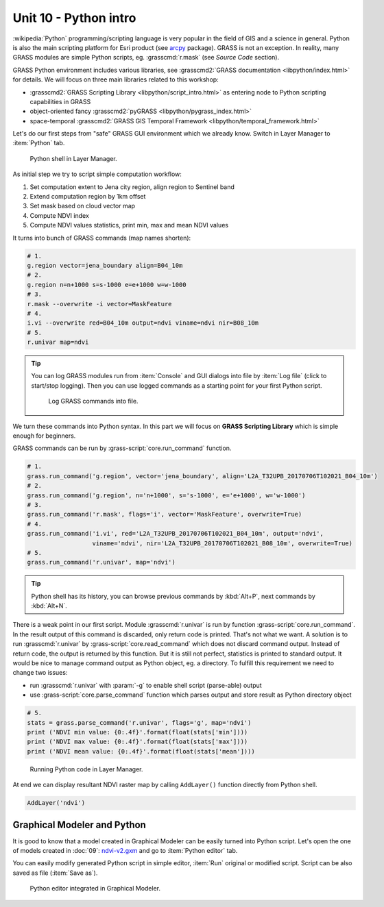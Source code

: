 Unit 10 - Python intro
======================

:wikipedia:`Python` programming/scripting language is very popular
in the field of GIS and a science in general. Python is also the main
scripting platform for Esri product (see `arcpy
<http://pro.arcgis.com/en/pro-app/arcpy/get-started/what-is-arcpy-.htm>`__
package). GRASS is not an exception. In reality, many GRASS modules
are simple Python scripts, eg. :grasscmd:`r.mask` (see *Source Code*
section).

GRASS Python environment includes various libraries, see
:grasscmd2:`GRASS documentation <libpython/index.html>` for
details. We will focus on three main libraries related to this
workshop:

* :grasscmd2:`GRASS Scripting Library <libpython/script_intro.html>`
  as entering node to Python scripting capabilities in GRASS
* object-oriented fancy :grasscmd2:`pyGRASS
  <libpython/pygrass_index.html>`
* space-temporal :grasscmd2:`GRASS GIS Temporal Framework
  <libpython/temporal_framework.html>`

Let's do our first steps from "safe" GRASS GUI environment which we
already know. Switch in Layer Manager to :item:`Python` tab.

.. figure:: ../images/units/10/layer-manager-python.png

   Python shell in Layer Manager.
            
As initial step we try to script simple computation workflow:

#. Set computation extent to Jena city region, align region to Sentinel band
#. Extend computation region by 1km offset
#. Set mask based on cloud vector map
#. Compute NDVI index
#. Compute NDVI values statistics, print min, max and mean NDVI values

It turns into bunch of GRASS commands (map names shorten):

.. code-block:: bash

   # 1.
   g.region vector=jena_boundary align=B04_10m
   # 2.
   g.region n=n+1000 s=s-1000 e=e+1000 w=w-1000             
   # 3.
   r.mask --overwrite -i vector=MaskFeature
   # 4.
   i.vi --overwrite red=B04_10m output=ndvi viname=ndvi nir=B08_10m             
   # 5.
   r.univar map=ndvi

.. tip:: You can log GRASS modules run from :item:`Console` and GUI
   dialogs into file by :item:`Log file` (click to start/stop
   logging). Then you can use logged commands as a starting point for
   your first Python script.

   .. figure:: ../images/units/10/layer-manager-log-file.svg
               
      Log GRASS commands into file.         
            
We turn these commands into Python syntax. In this part we will focus
on **GRASS Scripting Library** which is simple enough for beginners.

.. _python-code:

GRASS commands can be run by :grass-script:`core.run_command` function.

.. code-block:: python
                
   # 1.
   grass.run_command('g.region', vector='jena_boundary', align='L2A_T32UPB_20170706T102021_B04_10m')
   # 2.
   grass.run_command('g.region', n='n+1000', s='s-1000', e='e+1000', w='w-1000')
   # 3.
   grass.run_command('r.mask', flags='i', vector='MaskFeature', overwrite=True)
   # 4.
   grass.run_command('i.vi', red='L2A_T32UPB_20170706T102021_B04_10m', output='ndvi',
                     viname='ndvi', nir='L2A_T32UPB_20170706T102021_B08_10m', overwrite=True)
   # 5.
   grass.run_command('r.univar', map='ndvi')

.. tip:: Python shell has its history, you can browse previous
   commands by :kbd:`Alt+P`, next commands by :kbd:`Alt+N`.

There is a weak point in our first script. Module :grasscmd:`r.univar`
is run by function :grass-script:`core.run_command`. In the result
output of this command is discarded, only return code is
printed. That's not what we want. A solution is to run
:grasscmd:`r.univar` by :grass-script:`core.read_command` which does
not discard command output. Instead of return code, the output is
returned by this function. But it is still not perfect, statistics is
printed to standard output. It would be nice to manage command output
as Python object, eg. a directory. To fulfill this requirement we need
to change two issues:

* run :grasscmd:`r.univar` with :param:`-g` to enable shell script
  (parse-able) output
* use :grass-script:`core.parse_command` function which parses output
  and store result as Python directory object

.. code-block:: python
                
   # 5.
   stats = grass.parse_command('r.univar', flags='g', map='ndvi')
   print ('NDVI min value: {0:.4f}'.format(float(stats['min'])))
   print ('NDVI max value: {0:.4f}'.format(float(stats['max'])))
   print ('NDVI mean value: {0:.4f}'.format(float(stats['mean'])))

.. figure:: ../images/units/10/python-result.svg

   Running Python code in Layer Manager.   

At end we can display resultant NDVI raster map by calling
``AddLayer()`` function directly from Python shell.

.. code-block:: python

   AddLayer('ndvi')                
   
.. _modeler-python:
            
Graphical Modeler and Python
----------------------------

It is good to know that a model created in Graphical Modeler can be
easily turned into Python script. Let's open the one of models created
in :doc:`09`: `ndvi-v2.gxm <../_static/models/ndvi-v2.gxm>`__ and go
to :item:`Python editor` tab.

You can easily modify generated Python script in simple editor,
:item:`Run` original or modified script. Script can be also saved as
file (:item:`Save as`).
           
.. figure:: ../images/units/10/model-python-editor.svg
   :class: middle
   
   Python editor integrated in Graphical Modeler.
